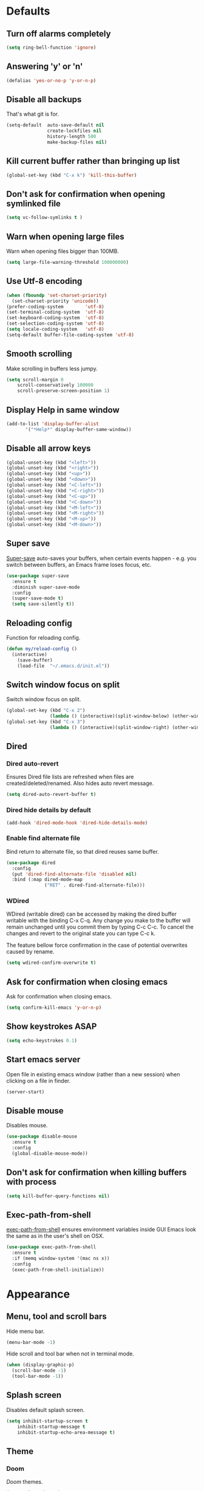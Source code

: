 # C-c ' (org-edit-special) toggles org-edit-src-code on src blocks.
# Reload config with M-x my/reload-config.

* Defaults
** Turn off alarms completely

#+BEGIN_SRC emacs-lisp
  (setq ring-bell-function 'ignore)
#+END_SRC

** Answering 'y' or 'n'

#+BEGIN_SRC emacs-lisp
  (defalias 'yes-or-no-p 'y-or-n-p)
#+END_SRC

** Disable all backups

That's what git is for.

#+BEGIN_SRC emacs-lisp
(setq-default  auto-save-default nil
               create-lockfiles nil
               history-length 500
               make-backup-files nil)
#+END_SRC

** Kill current buffer rather than bringing up list

#+BEGIN_SRC emacs-lisp
(global-set-key (kbd "C-x k") 'kill-this-buffer)
#+END_SRC

** Don't ask for confirmation when opening symlinked file

#+BEGIN_SRC emacs-lisp
(setq vc-follow-symlinks t )
#+END_SRC

** Warn when opening large files

Warn when opening files bigger than 100MB.

#+BEGIN_SRC emacs-lisp
(setq large-file-warning-threshold 100000000)
#+END_SRC

** Use Utf-8 encoding

#+BEGIN_SRC emacs-lisp
(when (fboundp 'set-charset-priority)
  (set-charset-priority 'unicode))
(prefer-coding-system        'utf-8)
(set-terminal-coding-system  'utf-8)
(set-keyboard-coding-system  'utf-8)
(set-selection-coding-system 'utf-8)
(setq locale-coding-system   'utf-8)
(setq-default buffer-file-coding-system 'utf-8)
#+END_SRC

** Smooth scrolling

Make scrolling in buffers less jumpy.

#+BEGIN_SRC emacs-lisp
(setq scroll-margin 0
    scroll-conservatively 100000
    scroll-preserve-screen-position 1)
#+END_SRC

** Display Help in same window

#+BEGIN_SRC emacs-lisp
(add-to-list 'display-buffer-alist
       '("*Help*" display-buffer-same-window))
#+END_SRC

** Disable all arrow keys

#+BEGIN_SRC emacs-lisp
(global-unset-key (kbd "<left>"))
(global-unset-key (kbd "<right>"))
(global-unset-key (kbd "<up>"))
(global-unset-key (kbd "<down>"))
(global-unset-key (kbd "<C-left>"))
(global-unset-key (kbd "<C-right>"))
(global-unset-key (kbd "<C-up>"))
(global-unset-key (kbd "<C-down>"))
(global-unset-key (kbd "<M-left>"))
(global-unset-key (kbd "<M-right>"))
(global-unset-key (kbd "<M-up>"))
(global-unset-key (kbd "<M-down>"))
#+END_SRC

** Super save

[[https://github.com/bbatsov/super-save][Super-save]] auto-saves your buffers, when certain events happen - e.g. you
switch between buffers, an Emacs frame loses focus, etc.

#+BEGIN_SRC emacs-lisp
(use-package super-save
  :ensure t
  :diminish super-save-mode
  :config
  (super-save-mode t)
  (setq save-silently t))
#+END_SRC

** Reloading config

Function for reloading config.

#+BEGIN_SRC emacs-lisp
(defun my/reload-config ()
  (interactive)
    (save-buffer)
    (load-file  "~/.emacs.d/init.el"))
#+END_SRC

** Switch window focus on split

Switch window focus on split.

#+BEGIN_SRC emacs-lisp
(global-set-key (kbd "C-x 2")
                (lambda () (interactive)(split-window-below) (other-window 1)))
(global-set-key (kbd "C-x 3")
                (lambda () (interactive)(split-window-right) (other-window 1)))
#+END_SRC

** Dired
*** Dired auto-revert

Ensures Dired file lists are refreshed when files are created/deleted/renamed.
Also hides auto revert message.

#+BEGIN_SRC emacs-lisp
(setq dired-auto-revert-buffer t)
#+END_SRC

*** Dired hide details by default

#+BEGIN_SRC emacs-lisp
(add-hook 'dired-mode-hook 'dired-hide-details-mode)
#+END_SRC

*** Enable find alternate file

Bind return to alternate file, so that dired reuses same buffer.

#+BEGIN_SRC emacs-lisp
(use-package dired
  :config
  (put 'dired-find-alternate-file 'disabled nil)
  :bind (:map dired-mode-map
              ("RET" . dired-find-alternate-file)))
#+END_SRC

*** WDired

WDired (writable dired) can be accessed by making the dired buffer writable with the binding C-x C-q. Any change you make to the buffer will remain unchanged until you commit them by typing C-c C-c. To cancel the changes and revert to the original state you can type C-c k.

The feature bellow force confirmation in the case of potential overwrites caused by rename.

#+BEGIN_SRC emacs-lisp
(setq wdired-confirm-overwrite t)
#+END_SRC

** Ask for confirmation when closing emacs

Ask for confirmation when closing emacs.

#+BEGIN_SRC emacs-lisp
(setq confirm-kill-emacs 'y-or-n-p)
#+END_SRC

** Show keystrokes ASAP
#+BEGIN_SRC emacs-lisp
(setq echo-keystrokes 0.1)
#+END_SRC
** Start emacs server

Open file in existing emacs window (rather than a new session) when clicking on a file in finder.

#+BEGIN_SRC emacs-lisp
(server-start)
#+END_SRC

** Disable mouse

Disables mouse.

#+BEGIN_SRC emacs-lisp
(use-package disable-mouse
  :ensure t
  :config
  (global-disable-mouse-mode))
#+END_SRC

** Don't ask for confirmation when killing buffers with process

#+BEGIN_SRC emacs-lisp
(setq kill-buffer-query-functions nil)
#+END_SRC

** Exec-path-from-shell

[[https://github.com/purcell/exec-path-from-shell][exec-path-from-shell]] ensures environment variables inside GUI Emacs look the same as in the user's shell on OSX.

#+BEGIN_SRC emacs-lisp
(use-package exec-path-from-shell
  :ensure t
  :if (memq window-system '(mac ns x))
  :config
  (exec-path-from-shell-initialize))
#+END_SRC

* Appearance
** Menu, tool and scroll bars

Hide menu bar.

#+BEGIN_SRC emacs-lisp
(menu-bar-mode -1)
#+END_SRC

Hide scroll and tool bar when not in terminal mode.

#+BEGIN_SRC emacs-lisp
(when (display-graphic-p)
  (scroll-bar-mode -1)
  (tool-bar-mode -1))
#+END_SRC

** Splash screen

Disables default splash screen.

#+BEGIN_SRC emacs-lisp
(setq inhibit-startup-screen t
    inhibit-startup-message t
    inhibit-startup-echo-area-message t)
#+END_SRC

** Theme
*** Doom

[[doom-spacegrey][Doom]] themes.

#+BEGIN_SRC emacs-lisp
(use-package doom-themes
  :ensure t
  :defer t)
#+END_SRC

*** Set light/dark themes

Sets light/dark themes, and loads initial theme.

#+BEGIN_SRC emacs-lisp
(setq dark-theme 'doom-spacegrey)
(setq light-theme 'doom-nova)

(setq active-theme dark-theme)

(load-theme active-theme t)
#+END_SRC

*** Toggle light/dark

Function for toggling between light and dark themes.

#+BEGIN_SRC emacs-lisp
(defun my/toggle-dark-light-theme ()
  (interactive)
  (disable-theme active-theme)
  (if (eq active-theme light-theme)
    (setq active-theme dark-theme)
    (setq active-theme light-theme))
  (load-theme active-theme t))
#+END_SRC

*** Hook for after theme load

#+BEGIN_SRC emacs-lisp
 (defvar after-load-theme-hook nil
   "Hook run after a color theme is loaded using `load-theme'.")
 (defadvice load-theme (after run-after-load-theme-hook activate)
   "Run `after-load-theme-hook'."
   (run-hooks 'after-load-theme-hook))

(add-hook
 'after-load-theme-hook
 (lambda ()
   (set-face-attribute 'flycheck-error nil
                       :underline `(:style line :color ,(doom-color 'red)))
   (set-face-attribute 'flycheck-warning nil
                       :underline `(:style line :color ,(doom-color 'yellow)))
   (set-face-attribute 'flycheck-info nil
                       :underline `(:style line :color ,(doom-color 'green)))
   (set-face-attribute 'flyspell-incorrect nil
                       :underline `(:style line :color ,(doom-color 'red))
                       :inherit 'unspecified)
   (set-face-attribute 'flyspell-duplicate nil
                       :underline `(:style line :color ,(doom-color 'yellow))
                       :inherit 'unspecified)))
#+END_SRC

** Modeline

Doom modeline.

#+BEGIN_SRC emacs-lisp
(use-package doom-modeline
  :ensure t
  :hook (after-init . doom-modeline-mode)
  :init
  (setq doom-modeline-icon nil)
  :config
  (doom-modeline-def-segment buffer-info-ignore-modified
    (let ((active (doom-modeline--active)))
      (concat
       (propertize " " 'face (if active 'mode-line 'mode-line-inactive))

       ;; buffer file name
       (when-let ((name (buffer-name)))
         (if active
             (propertize name 'face 'doom-modeline-buffer-file)
           (propertize name 'face 'mode-line-inactive))))))

  (doom-modeline-def-modeline 'my/simple-line
    '(bar buffer-info-ignore-modified checker)
    '(misc-info))
  (defun my/setup-custom-doom-modeline ()
    (doom-modeline-set-modeline 'my/simple-line 'default))
  (add-hook 'doom-modeline-mode-hook 'my/setup-custom-doom-modeline))
#+END_SRC

Display time in modeline.

#+BEGIN_SRC emacs-lisp
(setq display-time-default-load-average nil)
(setq display-time-string-forms
      '((propertize (format-time-string "%H:%M" now) 'face 'bold)))
(display-time-mode t)
#+END_SRC

** Title bar

Title bar matches theme.

#+BEGIN_SRC emacs-lisp
(add-to-list 'default-frame-alist
             '(ns-transparent-titlebar . t))
(add-to-list 'default-frame-alist
             '(ns-appearance . dark))
#+END_SRC

Remove title bar icon and file name.

#+BEGIN_SRC emacs-lisp
(setq ns-use-proxy-icon nil)
(setq frame-title-format nil)
#+END_SRC

** Initial frame
*** Size

Sets the initial frame to fill the screen.

#+BEGIN_SRC emacs-lisp
(add-hook 'after-init-hook 'toggle-frame-fullscreen)
#+END_SRC

*** Position

Sets the initial frame to be flush with the top left corner of the screen.

#+BEGIN_SRC emacs-lisp
(add-to-list 'initial-frame-alist '(left . 0))
(add-to-list 'initial-frame-alist '(top . 0))
#+END_SRC
** Cursor shape

#+BEGIN_SRC emacs-lisp
(setq-default cursor-type 'bar)
#+END_SRC

** Remove cursor only appears in current buffer

#+BEGIN_SRC emacs-lisp
(setq-default cursor-in-non-selected-windows nil)
#+END_SRC

** Font

Sets font and font size.

#+BEGIN_SRC emacs-lisp
(set-default-font "Menlo 14")
#+END_SRC

** Enable visual line mode

#+BEGIN_SRC emacs-lisp
(global-visual-line-mode)
#+END_SRC

* Text Manipulation
** Delete selected region when typing

#+BEGIN_SRC emacs-lisp
(delete-selection-mode t)
#+END_SRC

** Only use spaces

#+BEGIN_SRC emacs-lisp
(setq-default indent-tabs-mode nil)
#+END_SRC

** Tab width

Set tab width.

#+BEGIN_SRC emacs-lisp
(setq-default tab-width 2)
#+END_SRC

** Contextual tab

Tab will now contextually indent or complete.

#+BEGIN_SRC emacs-lisp
(setq tab-always-indent 'complete)
#+END_SRC

** Flyspell

Turn spellcheck on, sets it to use aspell and british spelling.

#+BEGIN_SRC emacs-lisp
(use-package flyspell
  :ensure t
  :config
  (setq ispell-program-name "aspell"
    ispell-extra-args '("--sug-mode=ultra" "--lang=en_GB"))
  (setq flyspell-prog-text-faces
        ;; disables spellcheck in strings for prog mode (still works in comments)
        (delq 'font-lock-string-face
              flyspell-prog-text-faces))
  (add-hook 'text-mode-hook #'flyspell-mode)
  (add-hook 'prog-mode-hook #'flyspell-prog-mode))
#+END_SRC

** Undo tree

[[https://www.emacswiki.org/emacs/UndoTree][Undo-tree]] enables conventional undo-redo behaviour.

#+BEGIN_SRC emacs-lisp
(use-package undo-tree
  :ensure t
  :bind (("s-Z" . undo-tree-redo)
     ("s-z" . undo-tree-undo))
  :config
  (setq undo-tree-history-directory-alist
    `((".*" . ,temporary-file-directory)))
  (setq undo-tree-auto-save-history t))
#+END_SRC

** White space

[[https://www.emacswiki.org/emacs/WhiteSpace][whitespace]] cleans white space on save.

#+BEGIN_SRC emacs-lisp
(use-package whitespace
  :ensure t
  :init
  (add-hook 'before-save-hook #'whitespace-cleanup))
#+END_SRC

** Sentence should end with only a full stop

#+BEGIN_SRC emacs-lisp
(setq sentence-end-double-space nil)
#+END_SRC

** Back to indentation or beginning

#+BEGIN_SRC emacs-lisp
(defun my/back-to-indentation-or-beginning () (interactive)
   (if (= (point) (progn (back-to-indentation) (point)))
       (beginning-of-line)))

(global-set-key (kbd "C-a") 'my/back-to-indentation-or-beginning)
#+END_SRC

* Navigation
** Recent files

[[https://www.emacswiki.org/emacs/RecentFiles][Recentf]] is a minor mode that builds a list of recently opened files.

#+BEGIN_SRC emacs-lisp
(recentf-mode t)
#+END_SRC

** Ivy

[[https://github.com/abo-abo/swiper][Ivy]] a light weight fuzzy search completion framework.

#+BEGIN_SRC emacs-lisp
  (use-package ivy
       :ensure t
       :diminish ivy-mode
       :config
       (setq ivy-use-virtual-buffers t)
       (setq ivy-count-format "(%d/%d) ")
       :init
       (ivy-mode t))
#+END_SRC

** Swiper

[[https://github.com/abo-abo/swiper][Swiper]] an Ivy-enhanced alternative to isearch.

#+BEGIN_SRC emacs-lisp
(use-package swiper
  :ensure t
  :bind ("C-s" . swiper)
    ("s-f" . swiper))
#+END_SRC

** Counsel

[[https://github.com/abo-abo/swiper][Counsel]] provides versions of common Emacs commands that are customised to make the best use of ivy.

#+BEGIN_SRC emacs-lisp
(use-package counsel
  :ensure t
  :init
  (counsel-mode t)
  :bind
  ("C-x p" . counsel-git)
  ("C-S-s" . counsel-git-grep))
#+END_SRC

* Project Management
** Magit

[[https://magit.vc/][Magit]] is a great interface for git projects.

#+BEGIN_SRC emacs-lisp
(use-package magit
  :ensure t
  :defer t
  :config
  (setq magit-completing-read-function 'ivy-completing-read)
  (setq magit-save-repository-buffers 'dontask)
  :bind ("C-x g" . magit-status))
#+END_SRC

*** Fullscreen magit

The following code makes magit-status run alone in the frame.

#+BEGIN_SRC emacs-lisp
(defadvice magit-status (around magit-fullscreen activate)
  (window-configuration-to-register :magit-fullscreen)
  ad-do-it
  (delete-other-windows))
#+END_SRC

** Org mode
*** Defer Org

Defer org to speed up load time (if config hasn't changed).

#+BEGIN_SRC emacs-lisp
(use-package org
    :defer t)
#+END_SRC

*** Org babel/source blocks

Enables source blocks syntax highlights and makes the editing popup
window stay within the same window.

#+BEGIN_SRC emacs-lisp
(setq org-src-fontify-natively t
      org-src-window-setup 'current-window
      org-src-strip-leading-and-trailing-blank-lines t
      org-src-preserve-indentation t
      org-src-tab-acts-natively t)
#+END_SRC

*** Auto tangle .org files in script folder

#+BEGIN_SRC emacs-lisp
(defun my/tangle-scripts ()
  (when-let ((file-name (buffer-file-name)))
    (when (string-match "^.*?/\.emacs\.d/scripts/.*\.org$" file-name)
      (org-babel-tangle-file file-name))))

(add-hook 'after-save-hook #'my/tangle-scripts)
#+END_SRC

*** Disable flycheck elisp checkdoc in org-mode src blocks

#+BEGIN_SRC emacs-lisp
(defun my/disable-fylcheck-in-org-src-block ()
  (setq-local flycheck-disabled-checkers '(emacs-lisp-checkdoc)))

(add-hook 'org-src-mode-hook 'my/disable-fylcheck-in-org-src-block)
#+END_SRC

* Programming
** General
*** Show line numbers

#+BEGIN_SRC emacs-lisp
(add-hook 'prog-mode-hook 'display-line-numbers-mode)
#+END_SRC

*** Company mode

[[https://github.com/company-mode/company-mode][Company]] is a text completion framework for Emacs. The name stands
for "complete anything". It uses pluggable back-ends and front-ends
to retrieve and display completion candidates.

#+BEGIN_SRC emacs-lisp
(use-package company
  :ensure t
  :init
    (setq company-idle-delay 0.2)
    (global-company-mode)
  :config
  (add-to-list 'company-backends 'my/clj-completion-backend)
  :bind (:map company-active-map
              ("C-n" . company-select-next)
              ("C-p" . company-select-previous)
              ("TAB" . company-complete-selection)))
#+END_SRC

*** Compilation buffers display ANSI

#+BEGIN_SRC emacs-lisp
(use-package ansi-color
  :ensure t
  :config (progn
            (defun my/ansi-colorize-buffer ()
              (let ((inhibit-read-only t))
                (ansi-color-apply-on-region (point-min) (point-max))))
            (add-hook 'compilation-filter-hook 'my/ansi-colorize-buffer)))
#+END_SRC

*** Aggressive Indent

[[https://github.com/Malabarba/aggressive-indent-mode][aggressive-indent]] automatically keeps things indented.

#+BEGIN_SRC emacs-lisp
(use-package aggressive-indent
  :ensure t
  :init
  (add-hook 'prog-mode-hook 'aggressive-indent-mode))
#+END_SRC

*** Smartparens

[[https://github.com/Fuco1/smartparens][Smartparens]] paredit for all the things.

#+BEGIN_SRC emacs-lisp
(use-package smartparens
  :ensure t
  :config
  (progn
    (use-package smartparens-config)
    (sp-use-smartparens-bindings)
    (show-smartparens-global-mode t)
    (setq sp-highlight-pair-overlay nil))
  :init
  (add-hook 'prog-mode-hook 'turn-on-smartparens-strict-mode)
  (add-hook 'markdown-mode-hook 'turn-on-smartparens-strict-mode)
  :bind (:map smartparens-mode-map
              ("C-(" . sp-backward-slurp-sexp)
              ("C-{" . sp-backward-barf-sexp)
              ("C-)" . sp-forward-slurp-sexp)
              ("C-}" . sp-forward-barf-sexp)))
#+END_SRC

*** Flycheck

[[https://github.com/flycheck/flycheck][Flycheck]] on-the-fly syntax checking extension.

#+BEGIN_SRC emacs-lisp
(use-package flycheck
  :ensure t
  :init
  (global-flycheck-mode)
  ;; Change fringe indicator to be a circle
  (define-fringe-bitmap 'my-flycheck-fringe-indicator
    (vector #b00000000
            #b00000000
            #b00000000
            #b00000000
            #b11111111
            #b11111111
            #b11111111
            #b11111111
            #b11111111
            #b11111111
            #b11111111
            #b11111111
            #b00000000
            #b00000000
            #b00000000
            #b00000000
            #b00000000))

  (flycheck-define-error-level 'error
    :severity 2
    :overlay-category 'flycheck-error-overlay
    :fringe-bitmap 'my-flycheck-fringe-indicator
    :fringe-face 'flycheck-fringe-error)

  (flycheck-define-error-level 'warning
    :severity 1
    :overlay-category 'flycheck-warning-overlay
    :fringe-bitmap 'my-flycheck-fringe-indicator
    :fringe-face 'flycheck-fringe-warning)

  (flycheck-define-error-level 'info
    :severity 0
    :overlay-category 'flycheck-info-overlay
    :fringe-bitmap 'my-flycheck-fringe-indicator
    :fringe-face 'flycheck-fringe-info))
#+END_SRC

** Elisp
*** Dash

[[https://github.com/magnars/dash.el#--x-optional-form-rest-more][Dash]] a modern list api for Emacs (includes things like -> ->> macros).

#+BEGIN_SRC emacs-lisp
(use-package dash
  :ensure t)
#+END_SRC

*** Edn

[[https://github.com/expez/edn.el][Edn]] is an emacs lisp library for reading and writing the data format edn.

#+BEGIN_SRC emacs-lisp
(use-package edn
  :ensure t)
#+END_SRC

** Clojure
*** Clojure Mode & Inferior Lisp

#+BEGIN_SRC emacs-lisp
(setq inferior-lisp-program "lein update-in :dependencies conj [compliment\"0.3.8\"] -- repl")

(defun my/clj-eval (edn)
  (-> (edn-print-string edn)
      lisp-eval-string))

(defun my/clj-symbol-at-point ()
    (with-syntax-table clojure-mode-syntax-table
      (symbol-at-point)))

(defun my/enable-repl-pprint ()
  (my/clj-eval '(clojure.main/repl :print (fn [x] (newline)
                                           (clojure.pprint/pprint x)))))

(defun my/on-first-prompt (output)
  (when (string-match "^[^=>]*[=>] *" output)
    (my/enable-repl-pprint)
    (remove-hook 'comint-output-filter-functions
                 'my/on-first-prompt)))

(defun my/clj-try-to-open-project-project-file ()
  (or (ignore-errors
        (find-file-existing (concat (counsel-locate-git-root) "deps.edn")))
      (ignore-errors
        (find-file-existing (concat (counsel-locate-git-root) "project.clj")))))

(defun my/clj-open-repl ()
  (interactive)
  (add-hook 'comint-output-filter-functions
            'my/on-first-prompt)
  (if (one-window-p)
      (progn (split-window-right)
             (other-window 1)
             (my/clj-try-to-open-project-project-file)
             (inferior-lisp inferior-lisp-program))
    (progn (other-window 1)
           (switch-to-prev-buffer)
           (my/clj-try-to-open-project-project-file)
           (inferior-lisp inferior-lisp-program)))
  (comint-show-maximum-output)
  (other-window 1))

(defun my/kill-inferior-lisp-buffer ()
  (when (get-buffer "*inferior-lisp*")
    (kill-buffer "*inferior-lisp*")))

(defun my/start-repl (repl-command-string)
  (my/kill-inferior-lisp-buffer)
  (setq inferior-lisp-program repl-command-string)
  (my/clj-open-repl))

(defun my/clj-repl ()
  (interactive)
  (my/start-repl "clojure"))
(defun my/lein-repl ()
  (interactive)
  (my/start-repl "lein repl"))
(defun my/heroku-repl ()
  (interactive)
  (my/start-repl "heroku run lein repl"))
(defun my/heroku-production-repl ()
  (interactive)
  (my/start-repl "heroku run lein repl --remote production"))
(defun my/heroku-staging-repl ()
  (interactive)
  (my/start-repl "heroku run lein repl --remote staging"))

(defun my/clj-doc-for-symbol ()
  (interactive)
  (my/clj-eval `(clojure.repl/doc ,(my/clj-symbol-at-point))))

(defun my/clj-source-for-symbol ()
  (interactive)
  (my/clj-eval `(clojure.repl/source ,(my/clj-symbol-at-point))))

(defun my/clj-javadoc-for-symbol ()
  (interactive)
  (my/clj-eval `(clojure.java.javadoc/javadoc ,(my/clj-symbol-at-point))))

(defun my/clj-apply-f-to-ns-and-return-to-point (f)
  (save-buffer)
  (let ((current-point (point)))
    (goto-char (point-min))
    (let ((ns-idx (re-search-forward clojure-namespace-name-regex nil t)))
      (when ns-idx
        (goto-char ns-idx)
        (let ((sym (my/clj-symbol-at-point)))
          (funcall f sym))))
    (goto-char current-point)))

(defun my/clj-load-current-ns ()
  (interactive)
  (my/clj-apply-f-to-ns-and-return-to-point
   (lambda (sym)
     (my/clj-eval `(do (require ',sym :reload)
                    (in-ns ',sym))))))

(defun my/clj-eval-buffer ()
  (interactive)
  (lisp-eval-region (point-min) (point-max)))

(defun my/clj-run-test-for-current-ns ()
  (interactive)
  (my/clj-apply-f-to-ns-and-return-to-point
   (lambda (sym)
     (let* ((sym-name (symbol-name sym))
            (ns (make-symbol
                 (if (string-suffix-p "test" sym-name)
                     (replace-regexp-in-string "-test" "" sym-name)
                   sym-name)))
            (test-ns (make-symbol
                      (if (string-suffix-p "test" sym-name)
                          sym-name
                        (concat sym-name "-test")))))
       (my/clj-eval `(do (require ',ns :reload)
                      (require ',test-ns :reload)
                      (clojure.test/run-tests ',test-ns)))))))

(defun my/clj-comment-form ()
  (interactive)
  (let ((bounds (bounds-of-thing-at-point 'sexp)))
    (if bounds
        (progn (goto-char (car bounds))
               (search-backward "\"" (- (point) 1) t))
      (clojure-backward-logical-sexp))
    (if (search-forward "#_" (+ (point) 2) t)
        (delete-char -2)
      (insert "#_")
      (backward-char 2))))

(defun my/clj-apropos ()
  (interactive)
  (->> (read-string "Apropos (regex):")
       (format "(clojure.repl/apropos #\"%s\")")
       lisp-eval-string))

(defun my/clj-find-doc ()
  (interactive)
  (->> (read-string "Find Doc (regex):")
       (format "(clojure.repl/find-doc #\"%s\")")
       lisp-eval-string))

(defun my/clj-find-implementation-or-test (file-name)
  (unless file-name (error "The current buffer is not visiting a file"))
  (if (string-suffix-p "test" (file-name-sans-extension
                               (file-name-nondirectory file-name)))
      (replace-regexp-in-string
       "_test" "" (replace-regexp-in-string
                   "test/" "src/" file-name))
    (replace-regexp-in-string
     "src/" "test/" (replace-regexp-in-string ".clj" "_test.clj" file-name))))

(defun my/clj-toggle-between-implementation-and-test ()
  (interactive)
  (-> (buffer-file-name)
      my/clj-find-implementation-or-test
      find-file))

(defun my/clj-compliment-completion (prefix)
  (edn-print-string
   `(do (require '[compliment.core])
        (->> (compliment.core/completions ,prefix)
             (map :candidate)))))

(defun my/check-first-item-string (list)
  (when (stringp (car list))
    list))

(defun my/clj-completions (prefix)
  (let ((proc (inferior-lisp-proc))
        (output-buffer "*my/clj-completions*"))
    (save-excursion
      (set-buffer (get-buffer-create output-buffer))
      (erase-buffer)
      (comint-redirect-send-command-to-process
       (my/clj-compliment-completion prefix) output-buffer proc nil t)
      (set-buffer (process-buffer proc))
      (while (null comint-redirect-completed)
        (accept-process-output nil 1))
      (set-buffer output-buffer)
      (-> (buffer-substring-no-properties (point-min) (point-max))
          string-trim
          read
          my/check-first-item-string))))

(defun my/clj-completion-backend (command &optional arg &rest ignored)
  (interactive (list 'interactive))
  (cl-case command
    (interactive (company-begin-backend 'my/clj-completion-backend))
    (prefix (and (eq major-mode 'clojure-mode)
                 (comint-check-proc "*inferior-lisp*")
                 (company-grab-symbol)))
    (candidates (my/clj-completions arg))
    (sorted t)))

(use-package clojure-mode
  :ensure t
  :defer t
  :bind (:map clojure-mode-map
              ("C-c C-a" . my/clj-apropos)
              ("C-c C-z" . my/clj-open-repl)
              ("C-c C-d" . my/clj-doc-for-symbol)
              ("C-c C-s" . my/clj-source-for-symbol)
              ("C-c C-j" . my/clj-javadoc-for-symbol)
              ("C-c C-f" . my/clj-find-doc)
              ("C-c C-l" . my/clj-load-current-ns)
              ("C-c C-b" . my/clj-eval-buffer)
              ("M-g t"   . my/clj-toggle-between-implementation-and-test)
              ("C-c C-t" . my/clj-run-test-for-current-ns)
              ("C-x C-e" . lisp-eval-last-sexp)
              ("M-;"     . my/clj-comment-form)))

(add-hook 'inferior-lisp-mode-hook (lambda()
                                     (font-lock-add-keywords 'inferior-lisp-mode
                                                             clojure-font-lock-keywords 'end)))

(defun my/empty-file ()
  (save-excursion
    (save-match-data
      (goto-char (point-min))
      (eobp))))

(defun my/clj-insert-ns-form-when-opening-clj-file ()
  (when (my/empty-file)
    (clojure-insert-ns-form)))

(defun my/clj-before-save ()
  (when (eq major-mode 'clojure-mode)
    (clojure-align (point-min) (point-max))))

(add-hook 'clojure-mode-hook 'my/clj-insert-ns-form-when-opening-clj-file)
(add-hook 'before-save-hook 'my/clj-before-save)
#+END_SRC

*** Flycheck Joker

[[https://github.com/candid82/flycheck-joker][flycheck-joker]] is a clojure linter.

#+BEGIN_SRC emacs-lisp
(use-package flycheck-joker
  :ensure t)
#+END_SRC

** Http

[[https://github.com/pashky/restclient.el][restclient]] a tool for manually exploring and testing HTTP REST webservices.

#+BEGIN_SRC emacs-lisp
(use-package restclient
  :ensure t
  :defer t
  :mode ("\\.\\(http\\|rest\\)$" . restclient-mode))
#+END_SRC
* Misc
** Epub Reader

[[https://github.com/wasamasa/nov.el][nov.el]] an epub reader for emacs.

#+BEGIN_SRC emacs-lisp
(use-package nov
  :ensure t
  :defer t
  :config
  (setq nov-variable-pitch nil))
(add-to-list 'auto-mode-alist '("\\.epub\\'" . nov-mode))
#+END_SRC

** Music

[[https://www.gnu.org/software/emms/][emms]] music player.

#+BEGIN_SRC emacs-lisp
(use-package emms
  :ensure t
  :defer t
  :config
  (emms-standard)
  (emms-default-players)
  (emms-mode-line-disable)
  (emms-playing-time-disable-display)
  (setq emms-repeat-playlist t)
  (setq emms-source-file-default-directory "~/Documents/music"))
#+END_SRC

** Markdown Mode

[[https://github.com/jrblevin/markdown-mode][Markdown mode]] for rendering markdown.

#+BEGIN_SRC emacs-lisp
(defun my/clj-open-md-block-repl ()
  (interactive)
  (setq inferior-lisp-program
        "clojure -Sdeps {:deps{compliment{:mvn/version\"0.3.8\"}}}")
  (my/clj-open-repl))

(use-package markdown-mode
  :ensure t
  :defer t
  :commands (markdown-mode gfm-mode)
  :mode (("README\\.md\\'" . gfm-mode)
         ("\\.md\\'" . markdown-mode)
         ("\\.markdown\\'" . markdown-mode))
  :init (setq markdown-command "multimarkdown")
  :config (markdown-toggle-fontify-code-blocks-natively)
  :bind (:map markdown-mode-map
              ("C-c C-a" . my/clj-apropos)
              ("C-c C-z" . my/clj-open-md-block-repl)
              ("C-c C-d" . my/clj-doc-for-symbol)
              ("C-c C-s" . my/clj-source-for-symbol)
              ("C-c C-f" . my/clj-find-doc)
              ("C-x C-e" . lisp-eval-last-sexp)))
#+END_SRC
